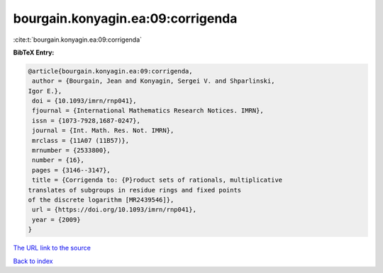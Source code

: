 bourgain.konyagin.ea:09:corrigenda
==================================

:cite:t:`bourgain.konyagin.ea:09:corrigenda`

**BibTeX Entry:**

.. code-block:: bibtex

   @article{bourgain.konyagin.ea:09:corrigenda,
    author = {Bourgain, Jean and Konyagin, Sergei V. and Shparlinski,
   Igor E.},
    doi = {10.1093/imrn/rnp041},
    fjournal = {International Mathematics Research Notices. IMRN},
    issn = {1073-7928,1687-0247},
    journal = {Int. Math. Res. Not. IMRN},
    mrclass = {11A07 (11B57)},
    mrnumber = {2533800},
    number = {16},
    pages = {3146--3147},
    title = {Corrigenda to: {P}roduct sets of rationals, multiplicative
   translates of subgroups in residue rings and fixed points
   of the discrete logarithm [MR2439546]},
    url = {https://doi.org/10.1093/imrn/rnp041},
    year = {2009}
   }

`The URL link to the source <ttps://doi.org/10.1093/imrn/rnp041}>`__


`Back to index <../By-Cite-Keys.html>`__
